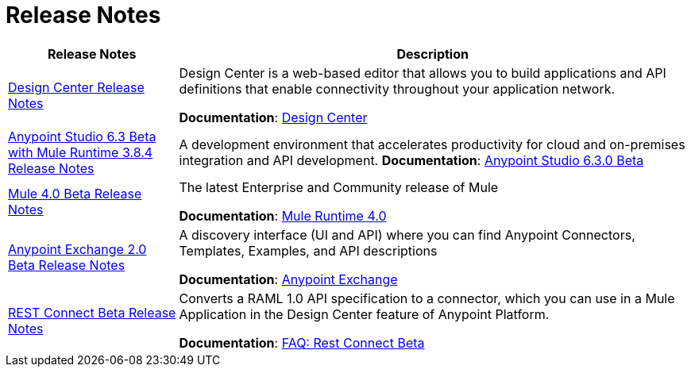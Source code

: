 = Release Notes
:keywords: release notes

[%header,cols="25a,75a"]
|===
|Release Notes |Description
|link:/release-notes/design-center-release-notes[Design Center Release Notes]
|Design Center is a web-based editor that allows you to build applications and API definitions that enable connectivity throughout your application network.

*Documentation*: link:/design-center[Design Center]

|link:/release-notes/anypoint-studio-6.3-beta-with-3.8.4-runtime-release-notes[Anypoint Studio 6.3 Beta with Mule Runtime 3.8.4 Release Notes]

| A development environment that accelerates productivity for cloud and on-premises integration and API development.
*Documentation*: link:/anypoint-studio/v/6.3/[Anypoint Studio 6.3.0 Beta]

|link:/release-notes/mule-4.0-beta-release-notes[Mule 4.0 Beta Release Notes]
|The latest Enterprise and Community release of Mule

*Documentation*: link:/mule-user-guide/v/4.0[Mule Runtime 4.0]

|link:/release-notes/anypoint-exchange-2-release-notes[Anypoint Exchange 2.0 Beta Release Notes]
|A discovery interface (UI and API) where you can find Anypoint Connectors, Templates, Examples, and API descriptions

*Documentation*: link:/anypoint-exchange[Anypoint Exchange]

|link:/release-notes/rest-connect-release-notes[REST Connect Beta Release Notes]

|Converts a RAML 1.0 API specification to a connector, which you can use in a Mule Application in the Design Center feature of Anypoint Platform.

*Documentation*: link:/anypoint-exchange/ex2-rest-connect-faq[FAQ: Rest Connect Beta]
|===
